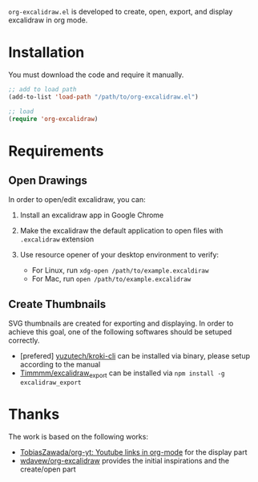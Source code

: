 =org-excalidraw.el= is developed to create, open, export, and display excalidraw in org mode.

* Installation

You must download the code and require it manually.

#+begin_src emacs-lisp
  ;; add to load path
  (add-to-list 'load-path "/path/to/org-excalidraw.el")

  ;; load
  (require 'org-excalidraw)
#+end_src

* Requirements

** Open Drawings

In order to open/edit excalidraw, you can:

1. Install an excalidraw app in Google Chrome
2. Make the excalidraw the default application to open files with =.excalidraw= extension
3. Use resource opener of your desktop environment to verify:

   - For Linux, run ~xdg-open /path/to/example.excaldiraw~
   - For Mac, run ~open /path/to/example.excalidraw~
   
** Create Thumbnails

SVG thumbnails are created for exporting and displaying. In order to achieve this goal, one of the
following softwares should be setuped correctly.

- [prefered] [[https://github.com/yuzutech/kroki-cli][yuzutech/kroki-cli]] can be installed via binary, please setup according to the manual  
- [[https://github.com/Timmmm/excalidraw_export][Timmmm/excalidraw_export]] can be installed via ~npm install -g excalidraw_export~

* Thanks

The work is based on the following works:

- [[https://github.com/TobiasZawada/org-yt][TobiasZawada/org-yt: Youtube links in org-mode]] for the display part
- [[https://github.com/wdavew/org-excalidraw][wdavew/org-excalidraw]] provides the initial inspirations and the create/open part

